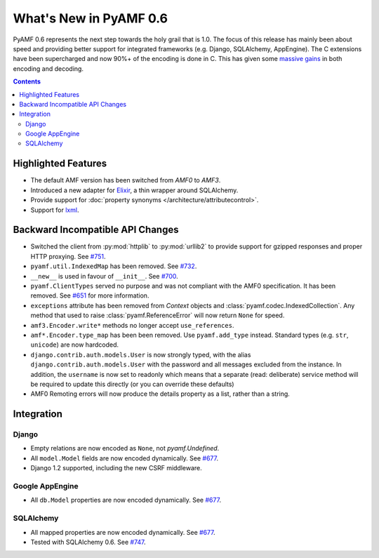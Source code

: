 **************************
  What's New in PyAMF 0.6
**************************

PyAMF 0.6 represents the next step towards the holy grail that is 1.0. The focus
of this release has mainly been about speed and providing better support for
integrated frameworks (e.g. Django, SQLAlchemy, AppEngine). The C extensions
have been supercharged and now 90%+ of the encoding is done in C. This has given
some `massive gains`_ in both encoding and decoding.

.. contents::


Highlighted Features
====================

* The default AMF version has been switched from `AMF0` to `AMF3`.
* Introduced a new adapter for Elixir_, a thin wrapper around SQLAlchemy.
* Provide support for :doc:`property synonyms </architecture/attributecontrol>`.
* Support for lxml_.

Backward Incompatible API Changes
=================================

* Switched the client from :py:mod:`httplib` to :py:mod:`urllib2` to provide
  support for gzipped responses and proper HTTP proxying. See `#751`_.
* ``pyamf.util.IndexedMap`` has been removed. See `#732`_.
* ``__new__`` is used in favour of ``__init__``. See `#700`_.
* ``pyamf.ClientTypes`` served no purpose and was not compliant with the
  AMF0 specification. It has been removed. See `#651`_ for more information.
* ``exceptions`` attribute has been removed from `Context` objects and
  :class:`pyamf.codec.IndexedCollection`. Any method that used to raise
  :class:`pyamf.ReferenceError` will now return ``None`` for speed.
* ``amf3.Encoder.write*`` methods no longer accept ``use_references``.
* ``amf*.Encoder.type_map`` has been been removed. Use ``pyamf.add_type``
  instead. Standard types (e.g. ``str``, ``unicode``) are now hardcoded.
* ``django.contrib.auth.models.User`` is now strongly typed, with the alias
  ``django.contrib.auth.models.User`` with the password and all messages
  excluded from the instance. In addition, the ``username`` is now set to
  readonly which means that a separate (read: deliberate) service method will
  be required to update this directly (or you can override these defaults)
* AMF0 Remoting errors will now produce the details property as a list,
  rather than a string.

Integration
===========

Django
------

* Empty relations are now encoded as ``None``, not `pyamf.Undefined`.
* All ``model.Model`` fields are now encoded dynamically. See `#677`_.
* Django 1.2 supported, including the new CSRF middleware.

Google AppEngine
----------------
* All ``db.Model`` properties are now encoded dynamically. See `#677`_.

SQLAlchemy
----------

* All mapped properties are now encoded dynamically. See `#677`_.
* Tested with SQLAlchemy 0.6. See `#747`_.


.. _Elixir: http://www.elixir.ematia.de
.. _lxml: http://lxml.de
.. _#732: http://dev.pyamf.org/ticket/732
.. _#700: http://dev.pyamf.org/ticket/700
.. _#651: http://dev.pyamf.org/ticket/651
.. _#677: http://dev.pyamf.org/ticket/677
.. _#747: http://dev.pyamf.org/ticket/747
.. _#751: http://dev.pyamf.org/ticket/751
.. _massive gains: http://blog.pyamf.org/2010/08/a-brief-history-of-speed
